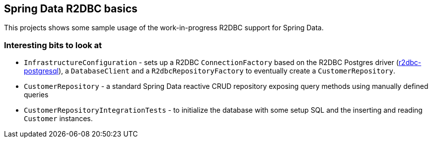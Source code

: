 == Spring Data R2DBC basics

This projects shows some sample usage of the work-in-progress R2DBC support for Spring Data.

=== Interesting bits to look at

- `InfrastructureConfiguration` - sets up a R2DBC `ConnectionFactory` based on the R2DBC Postgres driver (https://github.com/r2dbc/r2dbc-postgresql[r2dbc-postgresql]), a `DatabaseClient` and a `R2dbcRepositoryFactory` to eventually create a `CustomerRepository`.
- `CustomerRepository` - a standard Spring Data reactive CRUD repository exposing query methods using manually defined queries
- `CustomerRepositoryIntegrationTests` - to initialize the database with some setup SQL and the inserting and reading `Customer` instances.
